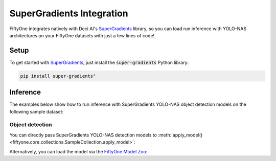.. _super-gradients-integration:

SuperGradients Integration
===========================

.. default-role:: code

FiftyOne integrates natively with Deci AI's
`SuperGradients <https://github.com/Deci-AI/super-gradients>`_ library, so
you can load run inference with YOLO-NAS architectures on your FiftyOne datasets
with just a few lines of code!

.. _super-gradients-setup:

Setup
_____

To get started with
`SuperGradients <https://github.com/Deci-AI/super-gradients>`_, just install the
`super-gradients` Python library:

.. code-block:: shell

    pip install super-gradients"

.. _super-gradients-inference:

Inference
_________

The examples below show how to run inference with SuperGradients YOLO-NAS object
detection models on the following sample dataset:

.. code-block:: python
    :linenos:

    import fiftyone as fo
    import fiftyone.zoo as foz
    import fiftyone.utils.super_gradients as fous

    # Load an example dataset
    dataset = foz.load_zoo_dataset("quickstart", max_samples=25)
    dataset.select_fields().keep_fields()

.. _super-gradients-object-detection:

Object detection
----------------

You can directly pass SuperGradients YOLO-NAS detection models to
:meth:`apply_model() <fiftyone.core.collections.SampleCollection.apply_model>`:

.. code-block:: python
    :linenos:

    from super_gradients.training import models

    model = models.get("yolo_nas_m", pretrained_weights="coco")
    # model = models.get("yolo_nas_l", pretrained_weights="coco")
    # model = models.get("yolo_nas_s", pretrained_weights="coco")

    dataset.apply_model(model, label_field="yolo-nas", confidence_thresh=0.7)

    session = fo.launch_app(dataset)

Alternatively, you can load the model via the `FiftyOne Model Zoo <../model-zoo/index.html>`_:

.. code-block:: python
    :linenos:

    import fiftyone.zoo as foz

    model = foz.load_zoo_model("yolo-nas-torch")

    dataset.apply_model(model, label_field="yolo-nas")

    session = fo.launch_app(dataset)
